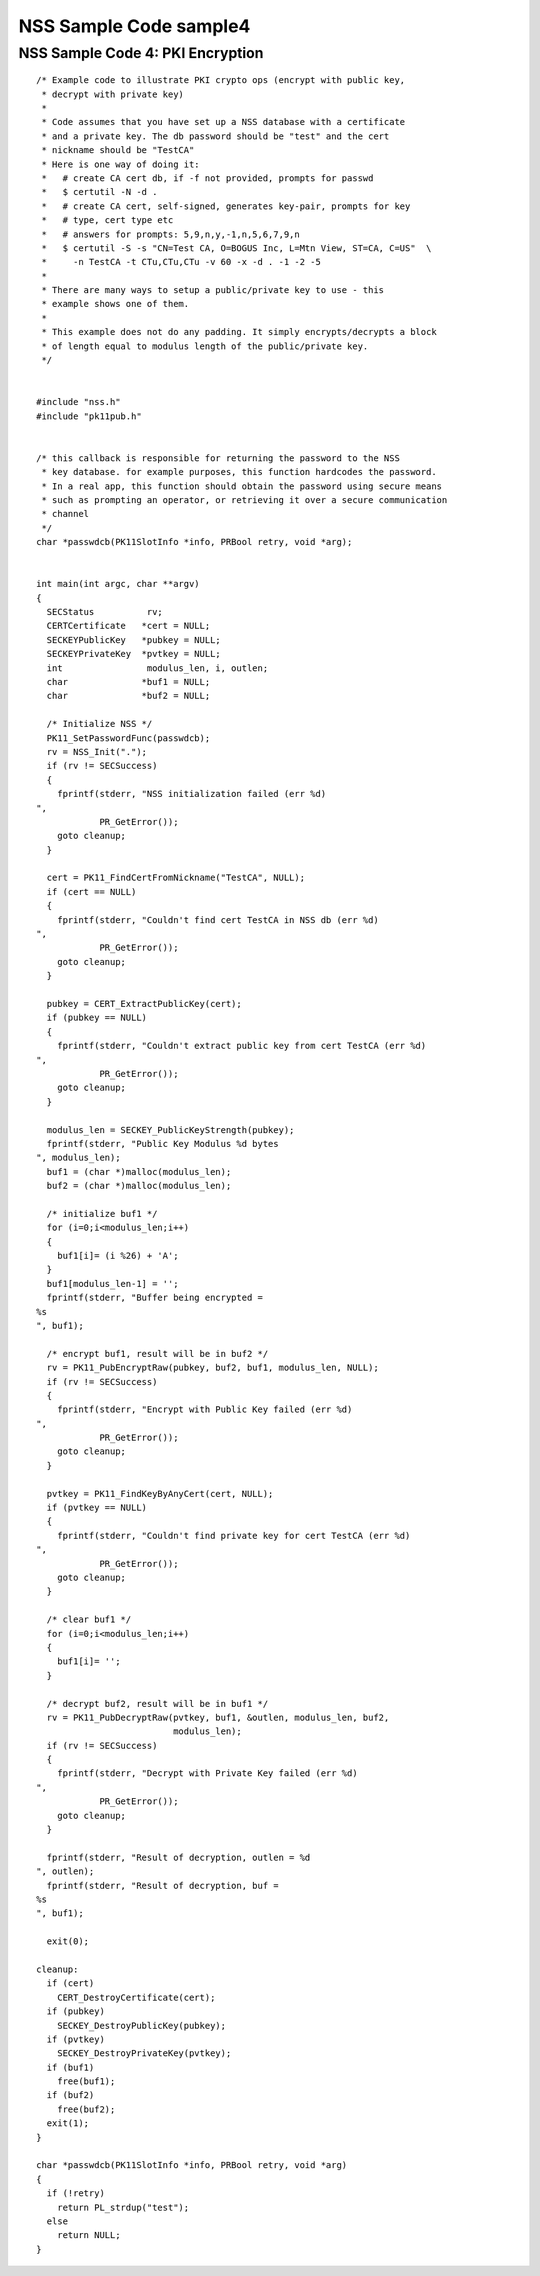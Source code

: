 =======================
NSS Sample Code sample4
=======================
.. _NSS_Sample_Code_4_PKI_Encryption:

NSS Sample Code 4: PKI Encryption
---------------------------------

::

   /* Example code to illustrate PKI crypto ops (encrypt with public key,
    * decrypt with private key)
    *
    * Code assumes that you have set up a NSS database with a certificate
    * and a private key. The db password should be "test" and the cert
    * nickname should be "TestCA"
    * Here is one way of doing it:
    *   # create CA cert db, if -f not provided, prompts for passwd
    *   $ certutil -N -d .
    *   # create CA cert, self-signed, generates key-pair, prompts for key
    *   # type, cert type etc
    *   # answers for prompts: 5,9,n,y,-1,n,5,6,7,9,n
    *   $ certutil -S -s "CN=Test CA, O=BOGUS Inc, L=Mtn View, ST=CA, C=US"  \
    *     -n TestCA -t CTu,CTu,CTu -v 60 -x -d . -1 -2 -5
    *
    * There are many ways to setup a public/private key to use - this
    * example shows one of them.
    *
    * This example does not do any padding. It simply encrypts/decrypts a block
    * of length equal to modulus length of the public/private key.
    */


   #include "nss.h"
   #include "pk11pub.h"


   /* this callback is responsible for returning the password to the NSS
    * key database. for example purposes, this function hardcodes the password.
    * In a real app, this function should obtain the password using secure means
    * such as prompting an operator, or retrieving it over a secure communication
    * channel
    */
   char *passwdcb(PK11SlotInfo *info, PRBool retry, void *arg);


   int main(int argc, char **argv)
   {
     SECStatus          rv;
     CERTCertificate   *cert = NULL;
     SECKEYPublicKey   *pubkey = NULL;
     SECKEYPrivateKey  *pvtkey = NULL;
     int                modulus_len, i, outlen;
     char              *buf1 = NULL;
     char              *buf2 = NULL;

     /* Initialize NSS */
     PK11_SetPasswordFunc(passwdcb);
     rv = NSS_Init(".");
     if (rv != SECSuccess)
     {
       fprintf(stderr, "NSS initialization failed (err %d)
   ",
               PR_GetError());
       goto cleanup;
     }

     cert = PK11_FindCertFromNickname("TestCA", NULL);
     if (cert == NULL)
     {
       fprintf(stderr, "Couldn't find cert TestCA in NSS db (err %d)
   ",
               PR_GetError());
       goto cleanup;
     }

     pubkey = CERT_ExtractPublicKey(cert);
     if (pubkey == NULL)
     {
       fprintf(stderr, "Couldn't extract public key from cert TestCA (err %d)
   ",
               PR_GetError());
       goto cleanup;
     }

     modulus_len = SECKEY_PublicKeyStrength(pubkey);
     fprintf(stderr, "Public Key Modulus %d bytes
   ", modulus_len);
     buf1 = (char *)malloc(modulus_len);
     buf2 = (char *)malloc(modulus_len);

     /* initialize buf1 */
     for (i=0;i<modulus_len;i++)
     {
       buf1[i]= (i %26) + 'A';
     }
     buf1[modulus_len-1] = '';
     fprintf(stderr, "Buffer being encrypted = 
   %s
   ", buf1);

     /* encrypt buf1, result will be in buf2 */
     rv = PK11_PubEncryptRaw(pubkey, buf2, buf1, modulus_len, NULL);
     if (rv != SECSuccess)
     {
       fprintf(stderr, "Encrypt with Public Key failed (err %d)
   ",
               PR_GetError());
       goto cleanup;
     }

     pvtkey = PK11_FindKeyByAnyCert(cert, NULL);
     if (pvtkey == NULL)
     {
       fprintf(stderr, "Couldn't find private key for cert TestCA (err %d)
   ",
               PR_GetError());
       goto cleanup;
     }

     /* clear buf1 */
     for (i=0;i<modulus_len;i++)
     {
       buf1[i]= '';
     }

     /* decrypt buf2, result will be in buf1 */
     rv = PK11_PubDecryptRaw(pvtkey, buf1, &outlen, modulus_len, buf2,
                             modulus_len);
     if (rv != SECSuccess)
     {
       fprintf(stderr, "Decrypt with Private Key failed (err %d)
   ",
               PR_GetError());
       goto cleanup;
     }

     fprintf(stderr, "Result of decryption, outlen = %d
   ", outlen);
     fprintf(stderr, "Result of decryption, buf = 
   %s
   ", buf1);

     exit(0);

   cleanup:
     if (cert)
       CERT_DestroyCertificate(cert);
     if (pubkey)
       SECKEY_DestroyPublicKey(pubkey);
     if (pvtkey)
       SECKEY_DestroyPrivateKey(pvtkey);
     if (buf1)
       free(buf1);
     if (buf2)
       free(buf2);
     exit(1);
   }

   char *passwdcb(PK11SlotInfo *info, PRBool retry, void *arg)
   {
     if (!retry)
       return PL_strdup("test");
     else
       return NULL;
   }

